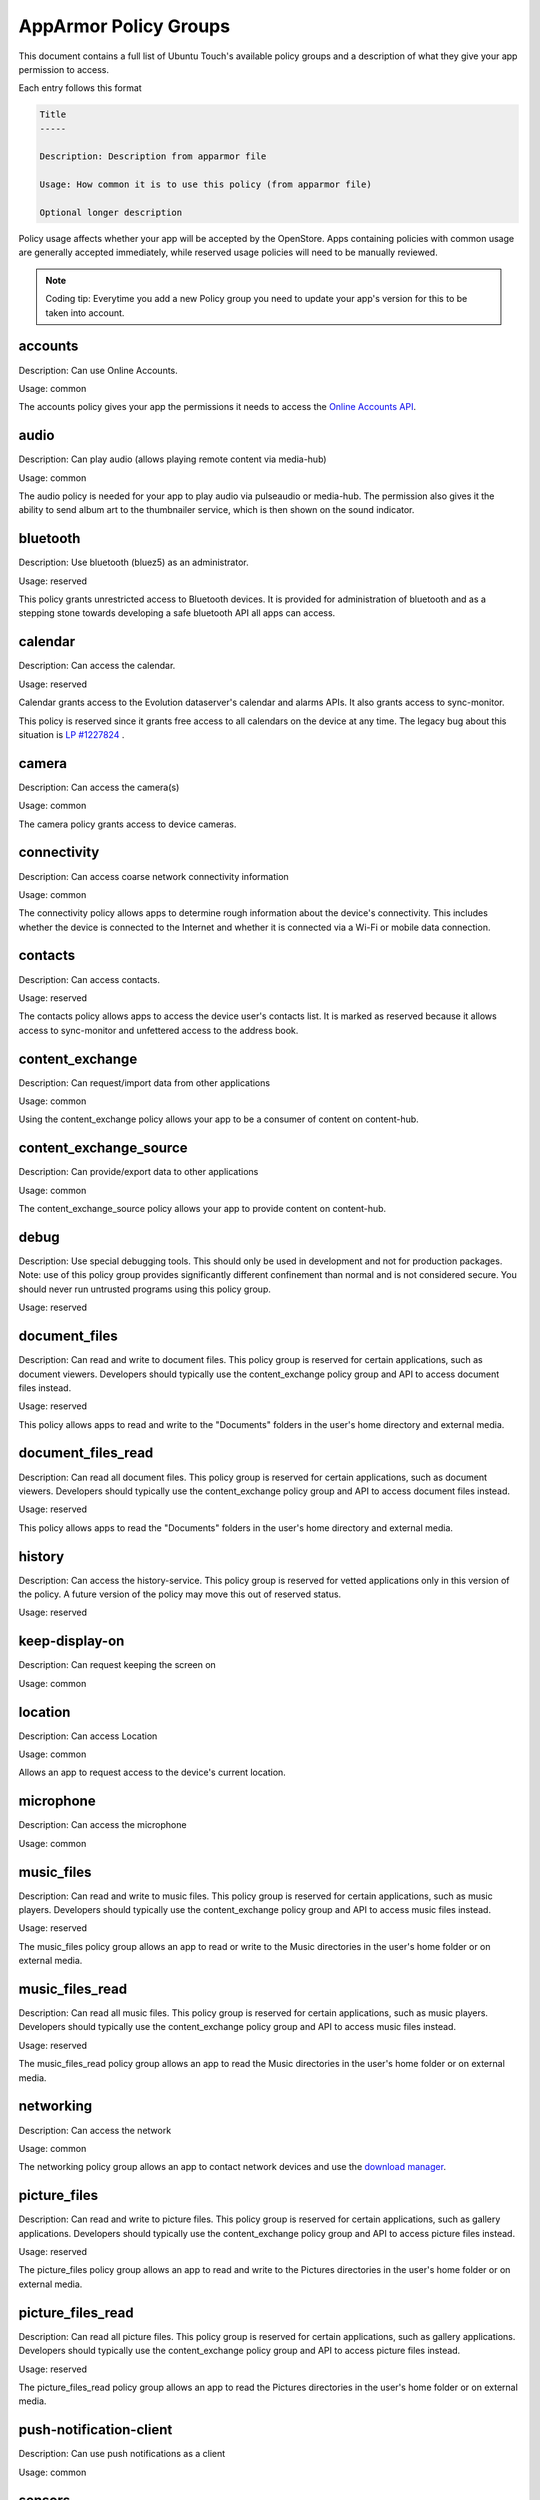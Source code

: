 AppArmor Policy Groups
======================

This document contains a full list of Ubuntu Touch's available policy groups and a description of what they give your app permission to access.

Each entry follows this format

.. code-block since Sphinx tries to highlight this with an incorrect lexer

.. code-block:: text

    Title
    -----

    Description: Description from apparmor file

    Usage: How common it is to use this policy (from apparmor file)

    Optional longer description

Policy usage affects whether your app will be accepted by the OpenStore. Apps containing policies with common usage are generally accepted immediately, while reserved usage policies will need to be manually reviewed.

.. note:: Coding tip: Everytime you add a new Policy group you need to update your app's version for this to be taken into account.

accounts
--------

Description: Can use Online Accounts.

Usage: common

The accounts policy gives your app the permissions it needs to access the `Online Accounts API`_.


audio
-----

Description: Can play audio (allows playing remote content via media-hub)

Usage: common

The audio policy is needed for your app to play audio via pulseaudio or media-hub. The permission also gives it the ability to send album art to the thumbnailer service, which is then shown on the sound indicator.


bluetooth
---------

Description: Use bluetooth (bluez5) as an administrator.

Usage: reserved

This policy grants unrestricted access to Bluetooth devices. It is provided for administration of bluetooth and as a stepping stone towards developing a safe bluetooth API all apps can access.


calendar
--------

Description: Can access the calendar.

Usage: reserved

Calendar grants access to the Evolution dataserver's calendar and alarms APIs. It also grants access to sync-monitor.

This policy is reserved since it grants free access to all calendars on the device at any time. The legacy bug about this situation is `LP #1227824`_ .


camera
------

Description: Can access the camera(s)

Usage: common

The camera policy grants access to device cameras.


connectivity
------------

Description: Can access coarse network connectivity information

Usage: common

The connectivity policy allows apps to determine rough information about the device's connectivity. This includes whether the device is connected to the Internet and whether it is connected via a Wi-Fi or mobile data connection.


contacts
--------

Description: Can access contacts.

Usage: reserved

The contacts policy allows apps to access the device user's contacts list. It is marked as reserved because it allows access to sync-monitor and unfettered access to the address book.


content_exchange
----------------

Description: Can request/import data from other applications

Usage: common

Using the content_exchange policy allows your app to be a consumer of content on content-hub.


content_exchange_source
-----------------------

Description: Can provide/export data to other applications

Usage: common

The content_exchange_source policy allows your app to provide content on content-hub.


debug
-----

Description: Use special debugging tools. This should only be used in development and not for production packages. Note: use of this policy group provides significantly different confinement than normal and is not considered secure. You should never run untrusted programs using this policy group.

Usage: reserved


document_files
--------------

Description: Can read and write to document files. This policy group is reserved for certain applications, such as document viewers. Developers should typically use the content_exchange policy group and API to access document files instead.

Usage: reserved

This policy allows apps to read and write to the "Documents" folders in the user's home directory and external media.

document_files_read
-------------------

Description: Can read all document files. This policy group is reserved for certain applications, such as document viewers. Developers should typically use the content_exchange policy group and API to access document files instead.

Usage: reserved

This policy allows apps to read the "Documents" folders in the user's home directory and external media.


history
-------

Description: Can access the history-service. This policy group is reserved for vetted applications only in this version of the policy. A future version of the policy may move this out of reserved status.

Usage: reserved


keep-display-on
---------------

Description: Can request keeping the screen on

Usage: common


location
--------

Description: Can access Location

Usage: common

Allows an app to request access to the device's current location.


microphone
----------

Description: Can access the microphone

Usage: common


music_files
-----------

Description: Can read and write to music files. This policy group is reserved for certain applications, such as music players. Developers should typically use the content_exchange policy group and API to access music files instead.

Usage: reserved

The music_files policy group allows an app to read or write to the Music directories in the user's home folder or on external media.


music_files_read
----------------

Description: Can read all music files. This policy group is reserved for certain applications, such as music players. Developers should typically use the content_exchange policy group and API to access music files instead.

Usage: reserved

The music_files_read policy group allows an app to read the Music directories in the user's home folder or on external media.


networking
----------

Description: Can access the network

Usage: common

The networking policy group allows an app to contact network devices and use the `download manager`_.


picture_files
-------------

Description: Can read and write to picture files. This policy group is reserved for certain applications, such as gallery applications. Developers should typically use the content_exchange policy group and API to access picture files instead.

Usage: reserved

The picture_files policy group allows an app to read and write to the Pictures directories in the user's home folder or on external media.


picture_files_read
------------------

Description: Can read all picture files. This policy group is reserved for certain applications, such as gallery applications. Developers should typically use the content_exchange policy group and API to access picture files instead.

Usage: reserved

The picture_files_read policy group allows an app to read the Pictures directories in the user's home folder or on external media.


push-notification-client
------------------------

Description: Can use push notifications as a client

Usage: common


sensors
-------

Description: Can access the sensors

Usage: common

Allows apps to access `device sensors`_


usermetrics
-----------

Description: Can use UserMetrics to update the InfoGraphic

Usage: common

Allows an app to write metrics to the UserMetrics service so they can be displayed on the InfoGraphic.


video
-----

Description: Can play video (allows playing remote content via media-hub)

Usage: common


video_files
-----------

Description: Can read and write to video files. This policy group is reserved for certain applications, such as gallery applications. Developers should typically use the content_exchange policy group and API to access video files instead.

Usage: reserved

The video_files policy group allows an app to read and write to the Videos directories in the user's home folder or on external media.


video_files_read
----------------

Description: Can read all video files. This policy group is reserved for certain applications, such as gallery applications. Developers should typically use the content_exchange policy group and API to access video files instead.

Usage: reserved

The video_files_read policy group allows an app to read the Videos directories in the user's home folder or on external media.


webview
-------

Description: Can use the UbuntuWebview

Usage: common

The webview policy group allows apps to embed a `web browser view`_.

.. _online accounts api: https://api-docs.ubports.com/sdk/apps/qml/Ubuntu.OnlineAccounts/
.. _lp #1227824: https://bugs.launchpad.net/ubuntu/+source/evolution-data-server/+bug/1227824
.. _download manager: https://api-docs.ubports.com/sdk/apps/qml/Ubuntu.DownloadManager/Ubuntu%20Download%20Manager%20API.html
.. _device sensors: https://api-docs.ubports.com/sdk/apps/qml/QtSensors/index.html
.. _web browser view: https://api-docs.ubports.com/sdk/apps/qml/Ubuntu.Web/WebView.html?highlight=webview
